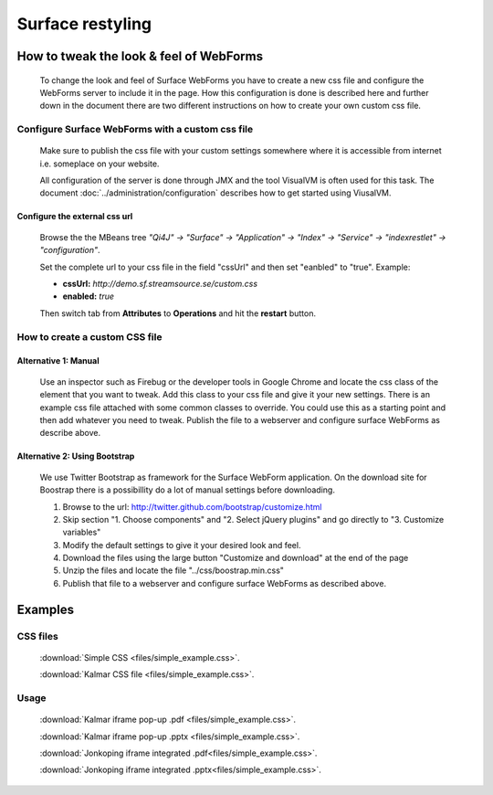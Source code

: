 Surface restyling
#################

How to tweak the look & feel of WebForms
****************************************
    To change the look and feel of Surface WebForms you have to create a new css file and configure the WebForms server to include it in the page. How this configuration is done is described here and further down in the document there are two different instructions on how to create your own custom css file.

Configure Surface WebForms with a custom css file
-------------------------------------------------
    Make sure to publish the css file with your custom settings somewhere where it is accessible from internet i.e. someplace on your website.

    All configuration of the server is done through JMX and the tool VisualVM is often used for this task. The document :doc:`../administration/configuration` describes how to get started using ViusalVM.

Configure the external css url
^^^^^^^^^^^^^^^^^^^^^^^^^^^^^^
     .. image:: images/viusalvm-webforms-css.png
        :align: center
        :width: 100%

    Browse the the MBeans tree *"Qi4J" -> "Surface" -> "Application" -> "Index" -> "Service" -> "indexrestlet" -> "configuration"*.

    Set the complete url to your css file in the field "cssUrl" and then set "eanbled" to "true".
    Example:

    * **cssUrl:** `http://demo.sf.streamsource.se/custom.css`

    * **enabled:** `true`

    Then switch tab from **Attributes** to **Operations** and hit the **restart** button.

How to create a custom CSS file
-------------------------------

Alternative 1: Manual
^^^^^^^^^^^^^^^^^^^^^
    Use an inspector such as Firebug or the developer tools in Google Chrome and locate the css class of the element that you want to tweak. Add this class to your css file and give it your new settings. There is an example css file attached with some common classes to override. You could use this as a starting point and then add whatever you need to tweak.
    Publish the file to a webserver and configure surface WebForms as describe above.

Alternative 2: Using Bootstrap
^^^^^^^^^^^^^^^^^^^^^^^^^^^^^^
    We use Twitter Bootstrap as framework for the Surface WebForm application. On the download site for Boostrap there is a possibillity do a lot of manual settings before downloading.

    #. Browse to the url: http://twitter.github.com/bootstrap/customize.html
    #. Skip section "1. Choose components" and "2. Select jQuery plugins" and go directly to "3. Customize variables"
    #. Modify the default settings to give it your desired look and feel.
    #. Download the files using the large button "Customize and download" at the end of the page
    #. Unzip the files and locate the file "../css/boostrap.min.css"
    #. Publish that file to a webserver and configure surface WebForms as described above.

Examples
********

CSS files
---------
    :download:`Simple CSS <files/simple_example.css>`.

    :download:`Kalmar CSS file <files/simple_example.css>`.

Usage
-----
    :download:`Kalmar iframe pop-up .pdf <files/simple_example.css>`.

    :download:`Kalmar iframe pop-up .pptx <files/simple_example.css>`.

    :download:`Jonkoping iframe integrated .pdf<files/simple_example.css>`.

    :download:`Jonkoping iframe integrated .pptx<files/simple_example.css>`.

